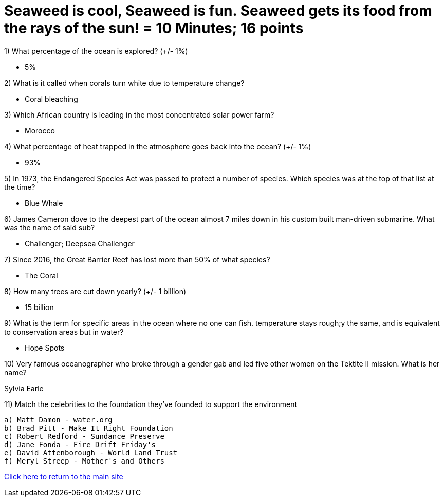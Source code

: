 = Seaweed is cool, Seaweed is fun. Seaweed gets its food from the rays of the sun! = 10 Minutes; 16 points

1) What percentage of the ocean is explored? (+/- 1%)

- 5%

2) What is it called when corals turn white due to temperature change?

- Coral bleaching

3) Which African country is leading in the most concentrated solar power farm?

- Morocco

4) What percentage of heat trapped in the atmosphere goes back into the ocean? (+/- 1%)

- 93%

5) In 1973, the Endangered Species Act was passed to protect a number of species. Which species was at the top of that list at the time?

- Blue Whale

6) James Cameron dove to the deepest part of the ocean almost 7 miles down in his custom built man-driven submarine. What was the name of said sub?

- Challenger; Deepsea Challenger

7) Since 2016, the Great Barrier Reef has lost more than 50% of what species?

- The Coral

8) How many trees are cut down yearly? (+/- 1 billion)

- 15 billion

9) What is the term for specific areas in the ocean where no one can fish. temperature stays rough;y the same, and is equivalent to conservation areas but in water?

- Hope Spots

10) Very famous oceanographer who broke through a gender gab and led five other women on the Tektite II mission. What is her name?

Sylvia Earle

11) Match the celebrities to the foundation they've founded to support the environment

 a) Matt Damon - water.org
 b) Brad Pitt - Make It Right Foundation
 c) Robert Redford - Sundance Preserve
 d) Jane Fonda - Fire Drift Friday's
 e) David Attenborough - World Land Trust
 f) Meryl Streep - Mother's and Others


link:../index.html[Click here to return to the main site]